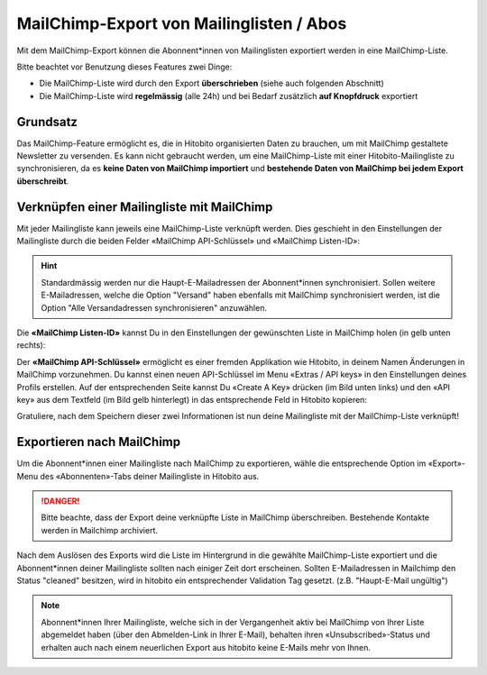 MailChimp-Export von Mailinglisten / Abos
=========================================

Mit dem MailChimp-Export können die Abonnent*innen von Mailinglisten exportiert werden in eine MailChimp-Liste.

Bitte beachtet vor Benutzung dieses Features zwei Dinge:

* Die MailChimp-Liste wird durch den Export **überschrieben** (siehe auch folgenden Abschnitt)
* Die MailChimp-Liste wird **regelmässig** (alle 24h) und bei Bedarf zusätzlich **auf Knopfdruck** exportiert


Grundsatz
---------

Das MailChimp-Feature ermöglicht es, die in Hitobito organisierten Daten zu brauchen, um mit MailChimp gestaltete Newsletter zu versenden. Es kann nicht gebraucht werden, um eine MailChimp-Liste mit einer Hitobito-Mailingliste zu synchronisieren, da es **keine Daten von MailChimp importiert** und **bestehende Daten von MailChimp bei jedem Export überschreibt**.


Verknüpfen einer Mailingliste mit MailChimp
-------------------------------------------

Mit jeder Mailingliste kann jeweils eine MailChimp-Liste verknüpft werden. Dies geschieht in den Einstellungen der Mailingliste durch die beiden Felder «MailChimp API-Schlüssel» und «MailChimp Listen-ID»:

.. image:: mailing_lists_mailchimp_export/mailing_list_settings.png

.. hint:: Standardmässig werden nur die Haupt-E-Mailadressen der Abonnent*innen synchronisiert. Sollen weitere E-Mailadressen, welche die Option "Versand" haben ebenfalls mit MailChimp synchronisiert werden, ist die Option "Alle Versandadressen synchronisieren" anzuwählen.

Die **«MailChimp Listen-ID»** kannst Du in den Einstellungen der gewünschten Liste in MailChimp holen (in gelb unten rechts):

.. image:: mailing_lists_mailchimp_export/mailchimp_list_id.png

Der **«MailChimp API-Schlüssel»** ermöglicht es einer fremden Applikation wie Hitobito, in deinem Namen Änderungen in MailChimp vorzunehmen. Du kannst einen neuen API-Schlüssel im Menu «Extras / API keys» in den Einstellungen deines Profils erstellen. Auf der entsprechenden Seite kannst Du «Create A Key» drücken (im Bild unten links) und den «API key» aus dem Textfeld (im Bild gelb hinterlegt) in das entsprechende Feld in Hitobito kopieren:

.. image:: mailing_lists_mailchimp_export/mailchimp_api_key.png

Gratuliere, nach dem Speichern dieser zwei Informationen ist nun deine Mailingliste mit der MailChimp-Liste verknüpft!


Exportieren nach MailChimp
--------------------------

Um die Abonnent*innen einer Mailingliste nach MailChimp zu exportieren, wähle die entsprechende Option im «Export»-Menu des «Abonnenten»-Tabs deiner Mailingliste in Hitobito aus.

.. danger:: Bitte beachte, dass der Export deine verknüpfte Liste in MailChimp überschreiben. Bestehende Kontakte werden in Mailchimp archiviert.

.. image:: mailing_lists_mailchimp_export/mailing_list_export.png

Nach dem Auslösen des Exports wird die Liste im Hintergrund in die gewählte MailChimp-Liste exportiert und die Abonnent*innen deiner Mailingliste sollten nach einiger Zeit dort erscheinen.
Sollten E-Mailadressen in Mailchimp den Status "cleaned" besitzen, wird in hitobito ein entsprechender Validation Tag gesetzt. (z.B. "Haupt-E-Mail ungültig")

.. note:: Abonnent*innen Ihrer Mailingliste, welche sich in der Vergangenheit aktiv bei MailChimp von Ihrer Liste abgemeldet haben (über den Abmelden-Link in Ihrer E-Mail), behalten ihren «Unsubscribed»-Status und erhalten auch nach einem neuerlichen Export aus hitobito keine E-Mails mehr von Ihnen.

